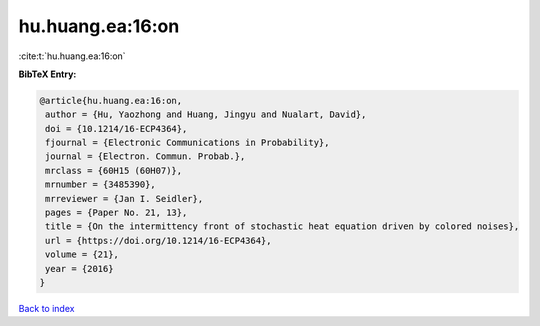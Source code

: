 hu.huang.ea:16:on
=================

:cite:t:`hu.huang.ea:16:on`

**BibTeX Entry:**

.. code-block:: bibtex

   @article{hu.huang.ea:16:on,
    author = {Hu, Yaozhong and Huang, Jingyu and Nualart, David},
    doi = {10.1214/16-ECP4364},
    fjournal = {Electronic Communications in Probability},
    journal = {Electron. Commun. Probab.},
    mrclass = {60H15 (60H07)},
    mrnumber = {3485390},
    mrreviewer = {Jan I. Seidler},
    pages = {Paper No. 21, 13},
    title = {On the intermittency front of stochastic heat equation driven by colored noises},
    url = {https://doi.org/10.1214/16-ECP4364},
    volume = {21},
    year = {2016}
   }

`Back to index <../By-Cite-Keys.rst>`_

